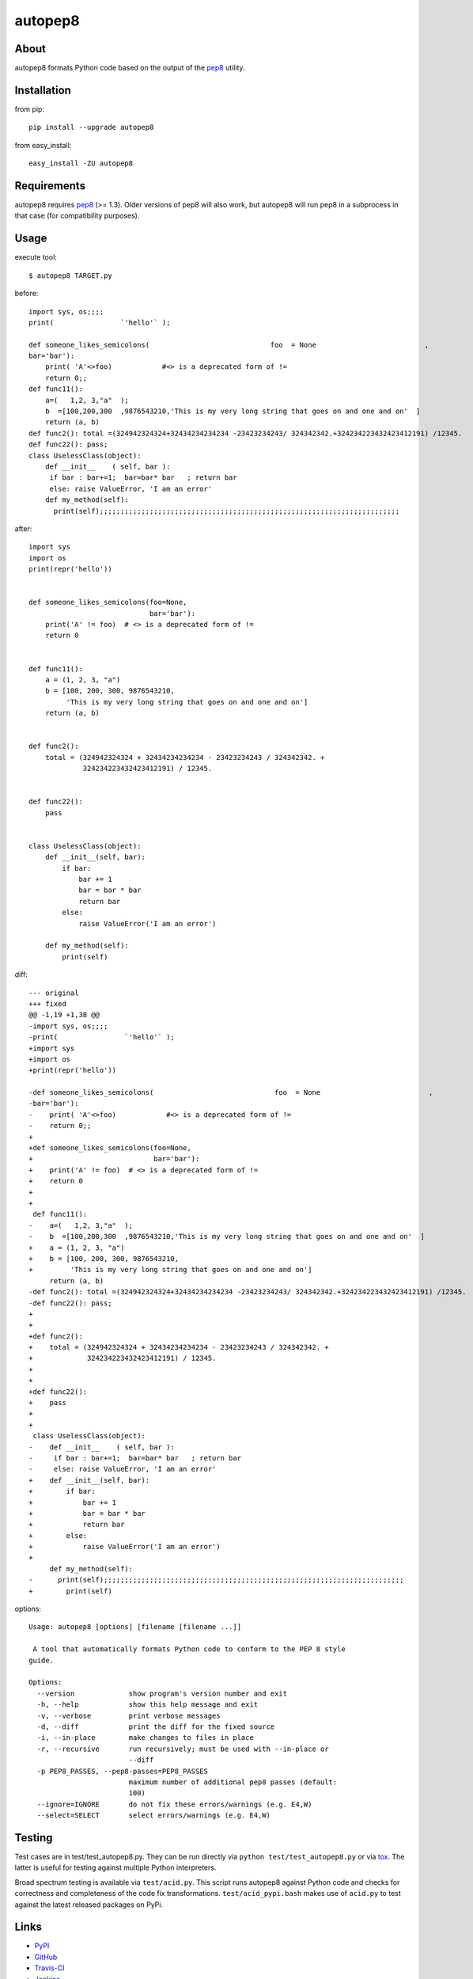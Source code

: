 autopep8
========
.. image:: https://secure.travis-ci.org/hhatto/autopep8.png?branch=master
   :target: https://secure.travis-ci.org/hhatto/autopep8
   :alt: Build status


About
-----
autopep8 formats Python code based on the output of the pep8_ utility.


Installation
------------
from pip::

    pip install --upgrade autopep8

from easy_install::

    easy_install -ZU autopep8


Requirements
------------
autopep8 requires pep8_ (>= 1.3). Older versions of pep8 will also work, but
autopep8 will run pep8 in a subprocess in that case (for compatibility
purposes).

.. _pep8: https://github.com/jcrocholl/pep8


Usage
-----
execute tool::

    $ autopep8 TARGET.py

before::

    import sys, os;;;;
    print(                `'hello'` );

    def someone_likes_semicolons(                             foo  = None                          ,
    bar='bar'):
        print( 'A'<>foo)            #<> is a deprecated form of !=
        return 0;;
    def func11():
        a=(   1,2, 3,"a"  );
        b  =[100,200,300  ,9876543210,'This is my very long string that goes on and one and on'  ]
        return (a, b)
    def func2(): total =(324942324324+32434234234234 -23423234243/ 324342342.+324234223432423412191) /12345.
    def func22(): pass;
    class UselessClass(object):
        def __init__    ( self, bar ):
         if bar : bar+=1;  bar=bar* bar   ; return bar
         else: raise ValueError, 'I am an error'
        def my_method(self):
          print(self);;;;;;;;;;;;;;;;;;;;;;;;;;;;;;;;;;;;;;;;;;;;;;;;;;;;;;;;;;;;;;;;;;;;;;;;

after::

    import sys
    import os
    print(repr('hello'))


    def someone_likes_semicolons(foo=None,
                                 bar='bar'):
        print('A' != foo)  # <> is a deprecated form of !=
        return 0


    def func11():
        a = (1, 2, 3, "a")
        b = [100, 200, 300, 9876543210,
             'This is my very long string that goes on and one and on']
        return (a, b)


    def func2():
        total = (324942324324 + 32434234234234 - 23423234243 / 324342342. +
                 324234223432423412191) / 12345.


    def func22():
        pass


    class UselessClass(object):
        def __init__(self, bar):
            if bar:
                bar += 1
                bar = bar * bar
                return bar
            else:
                raise ValueError('I am an error')

        def my_method(self):
            print(self)


diff::

    --- original
    +++ fixed
    @@ -1,19 +1,38 @@
    -import sys, os;;;;
    -print(                `'hello'` );
    +import sys
    +import os
    +print(repr('hello'))
     
    -def someone_likes_semicolons(                             foo  = None                          ,
    -bar='bar'):
    -    print( 'A'<>foo)            #<> is a deprecated form of !=
    -    return 0;;
    +
    +def someone_likes_semicolons(foo=None,
    +                             bar='bar'):
    +    print('A' != foo)  # <> is a deprecated form of !=
    +    return 0
    +
    +
     def func11():
    -    a=(   1,2, 3,"a"  );
    -    b  =[100,200,300  ,9876543210,'This is my very long string that goes on and one and on'  ]
    +    a = (1, 2, 3, "a")
    +    b = [100, 200, 300, 9876543210,
    +         'This is my very long string that goes on and one and on']
         return (a, b)
    -def func2(): total =(324942324324+32434234234234 -23423234243/ 324342342.+324234223432423412191) /12345.
    -def func22(): pass;
    +
    +
    +def func2():
    +    total = (324942324324 + 32434234234234 - 23423234243 / 324342342. +
    +             324234223432423412191) / 12345.
    +
    +
    +def func22():
    +    pass
    +
    +
     class UselessClass(object):
    -    def __init__    ( self, bar ):
    -     if bar : bar+=1;  bar=bar* bar   ; return bar
    -     else: raise ValueError, 'I am an error'
    +    def __init__(self, bar):
    +        if bar:
    +            bar += 1
    +            bar = bar * bar
    +            return bar
    +        else:
    +            raise ValueError('I am an error')
    +
         def my_method(self):
    -      print(self);;;;;;;;;;;;;;;;;;;;;;;;;;;;;;;;;;;;;;;;;;;;;;;;;;;;;;;;;;;;;;;;;;;;;;;;
    +        print(self)


options::

    Usage: autopep8 [options] [filename [filename ...]]

     A tool that automatically formats Python code to conform to the PEP 8 style
    guide.

    Options:
      --version             show program's version number and exit
      -h, --help            show this help message and exit
      -v, --verbose         print verbose messages
      -d, --diff            print the diff for the fixed source
      -i, --in-place        make changes to files in place
      -r, --recursive       run recursively; must be used with --in-place or
                            --diff
      -p PEP8_PASSES, --pep8-passes=PEP8_PASSES
                            maximum number of additional pep8 passes (default:
                            100)
      --ignore=IGNORE       do not fix these errors/warnings (e.g. E4,W)
      --select=SELECT       select errors/warnings (e.g. E4,W)


Testing
-------
Test cases are in test/test_autopep8.py. They can be run directly via
``python test/test_autopep8.py`` or via `tox`_. The latter is useful for
testing against multiple Python interpreters.

.. _`tox`: http://pypi.python.org/pypi/tox

Broad spectrum testing is available via ``test/acid.py``. This script runs
autopep8 against Python code and checks for correctness and completeness of
the code fix transformations. ``test/acid_pypi.bash`` makes use of
``acid.py`` to test against the latest released packages on PyPi.


Links
-----
* PyPI_
* GitHub_
* `Travis-CI`_
* Jenkins_

.. _PyPI: http://pypi.python.org/pypi/autopep8/
.. _GitHub: https://github.com/hhatto/autopep8
.. _`Travis-CI`: https://secure.travis-ci.org/hhatto/autopep8
.. _Jenkins: http://jenkins.hexacosa.net/job/autopep8/
